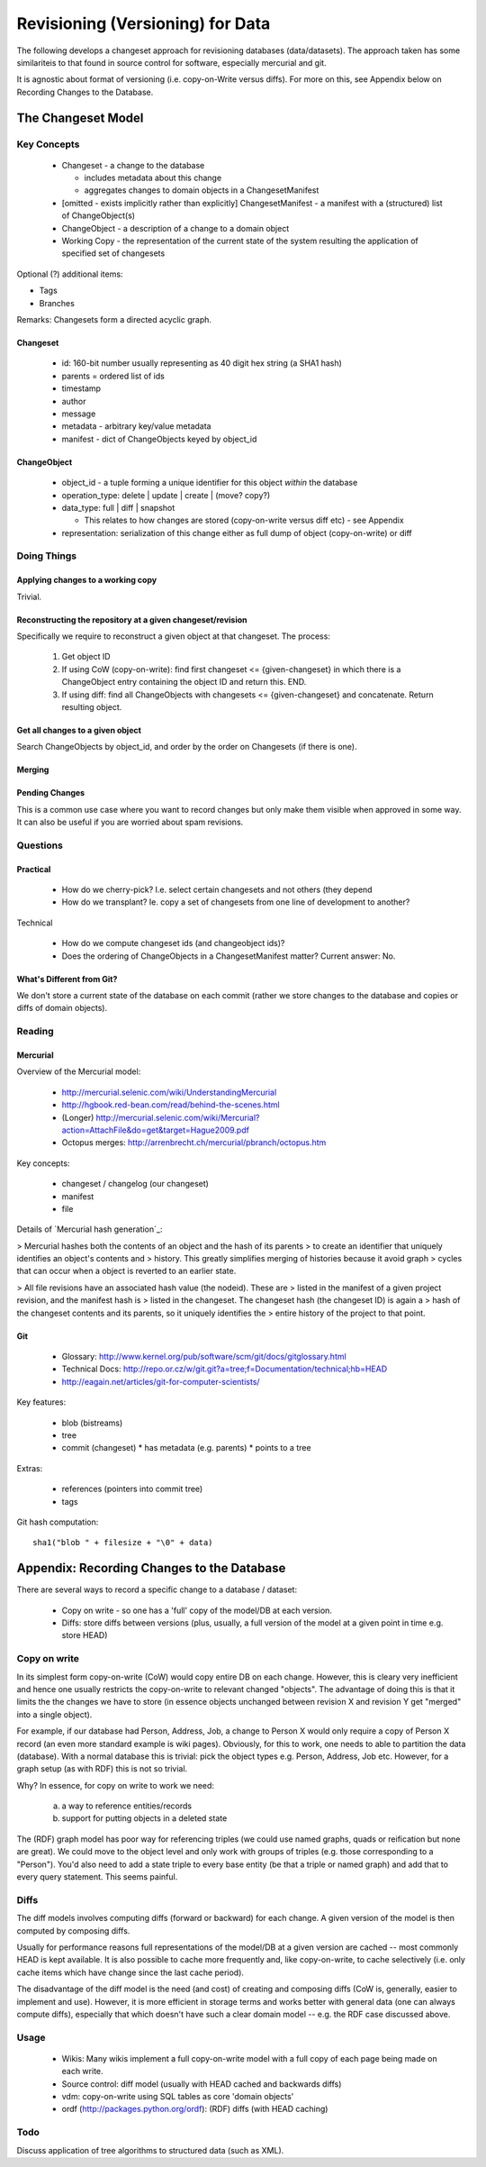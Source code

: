 =================================
Revisioning (Versioning) for Data
=================================

.. sectionauthor: Rufus Pollock (Open Knowledge Foundation)

The following develops a changeset approach for revisioning databases
(data/datasets). The approach taken has some similariteis to that found in
source control for software, especially mercurial and git.

It is agnostic about format of versioning (i.e. copy-on-Write versus diffs).
For more on this, see Appendix below on Recording Changes to the Database.

The Changeset Model
###################

Key Concepts
============

  * Changeset - a change to the database

    * includes metadata about this change
    * aggregates changes to domain objects in a ChangesetManifest

  * [omitted - exists implicitly rather than explicitly] ChangesetManifest - a
    manifest with a (structured) list of ChangeObject(s)
  * ChangeObject - a description of a change to a domain object
  * Working Copy - the representation of the current state of the system
    resulting the application of specified set of changesets

Optional (?) additional items:

* Tags
* Branches

Remarks: Changesets form a directed acyclic graph.

Changeset
---------

  * id: 160-bit number usually representing as 40 digit hex string (a SHA1 hash)
  * parents = ordered list of ids
  * timestamp
  * author
  * message
  * metadata - arbitrary key/value metadata
  * manifest - dict of ChangeObjects keyed by object_id

ChangeObject
------------

  * object_id - a tuple forming a unique identifier for this object *within*
    the database
  * operation_type: delete | update | create | (move? copy?)
  * data_type: full | diff | snapshot

    * This relates to how changes are stored (copy-on-write versus diff etc) -
      see Appendix
    
  * representation: serialization of this change either as full dump of object (copy-on-write) or diff

Doing Things
============

Applying changes to a working copy
----------------------------------

Trivial.

Reconstructing the repository at a given changeset/revision
-----------------------------------------------------------

Specifically we require to reconstruct a given object at that changeset. The
process:

  1. Get object ID
  2. If using CoW (copy-on-write): find first changeset <= {given-changeset} in
     which there is a ChangeObject entry containing the object ID and return
     this. END.
  3. If using diff: find all ChangeObjects with changesets <= {given-changeset}
     and concatenate. Return resulting object.

Get all changes to a given object
---------------------------------

Search ChangeObjects by object_id, and order by the order on Changesets (if
there is one).

Merging
-------


Pending Changes
---------------

This is a common use case where you want to record changes but only make them visible when approved in some way. It can also be useful if you are worried about spam revisions.


Questions
=========

Practical
---------

  * How do we cherry-pick? I.e. select certain changesets and not others (they
    depend 
  * How do we transplant? Ie. copy a set of changesets from one line of
    development to another?

Technical

  * How do we compute changeset ids (and changeobject ids)?
  * Does the ordering of ChangeObjects in a ChangesetManifest matter? Current
    answer: No.


What's Different from Git?
--------------------------

We don't store a current state of the database on each commit (rather we
store changes to the database and copies or diffs of domain objects).


Reading
=======

Mercurial
---------

Overview of the Mercurial model:

  * http://mercurial.selenic.com/wiki/UnderstandingMercurial
  * http://hgbook.red-bean.com/read/behind-the-scenes.html
  * (Longer) http://mercurial.selenic.com/wiki/Mercurial?action=AttachFile&do=get&target=Hague2009.pdf
  * Octopus merges: http://arrenbrecht.ch/mercurial/pbranch/octopus.htm

Key concepts:

  * changeset / changelog (our changeset)
  * manifest
  * file

Details of `Mercurial hash generation`_:

> Mercurial hashes both the contents of an object and the hash of its parents
> to create an identifier that uniquely identifies an object's contents and
> history.  This greatly simplifies merging of histories because it avoid graph
> cycles that can occur when a object is reverted to an earlier state.

> All file revisions have an associated hash value (the nodeid). These are
> listed in the manifest of a given project revision, and the manifest hash is
> listed in the changeset. The changeset hash (the changeset ID) is again a
> hash of the changeset contents and its parents, so it uniquely identifies the
> entire history of the project to that point.

.. Mercurial hash generation: http://mercurial.selenic.com/wiki/FAQ#FAQ.2BAC8-TechnicalDetails.How_do_Mercurial_hashes_get_calculated.3F

Git
---

  * Glossary: http://www.kernel.org/pub/software/scm/git/docs/gitglossary.html
  * Technical Docs: http://repo.or.cz/w/git.git?a=tree;f=Documentation/technical;hb=HEAD
  * http://eagain.net/articles/git-for-computer-scientists/

Key features:

  * blob (bistreams)
  * tree
  * commit (changeset)
    * has metadata (e.g. parents)
    * points to a tree
 
Extras:

  * references (pointers into commit tree)
  * tags

Git hash computation::

    sha1("blob " + filesize + "\0" + data)


Appendix: Recording Changes to the Database
###########################################

There are several ways to record a specific change to a database / dataset:

  * Copy on write - so one has a 'full' copy of the model/DB at each version.
  * Diffs: store diffs between versions (plus, usually, a full version of the model at a given point in time e.g. store HEAD)


Copy on write
=============

In its simplest form copy-on-write (CoW) would copy entire DB on each change.
However, this is cleary very inefficient and hence one usually restricts the
copy-on-write to relevant changed "objects". The advantage of doing this is
that it limits the the changes we have to store (in essence objects unchanged
between revision X and revision Y get "merged" into a single object).

For example, if our database had Person, Address, Job, a change to Person X
would only require a copy of Person X record (an even more standard example is
wiki pages). Obviously, for this to work, one needs to able to partition the
data (database). With a normal database this is trivial: pick the object
types e.g. Person, Address, Job etc. However, for a graph setup (as with RDF)
this is not so trivial. 

Why? In essence, for copy on write to work we need:

  a) a way to reference entities/records
  b) support for putting objects in a deleted state

The (RDF) graph model has poor way for referencing triples (we could use named
graphs, quads or reification but none are great). We could move to the object
level and only work with groups of triples (e.g. those corresponding to a
"Person"). You'd also need to add a state triple to every base entity (be that
a triple or named graph) and add that to every query statement. This seems
painful.

Diffs
=====

The diff models involves computing diffs (forward or backward) for each change.
A given version of the model is then computed by composing diffs.

Usually for performance reasons full representations of the model/DB at a given
version are cached -- most commonly HEAD is kept available. It is also possible
to cache more frequently and, like copy-on-write, to cache selectively (i.e.
only cache items which have change since the last cache period).

The disadvantage of the diff model is the need (and cost) of creating and
composing diffs (CoW is, generally, easier to implement and use). However, it
is more efficient in storage terms and works better with general data (one can
always compute diffs), especially that which doesn't have such a clear domain
model -- e.g. the RDF case discussed above.

Usage
=====

  * Wikis: Many wikis implement a full copy-on-write model with a full copy of
    each page being made on each write.
  * Source control: diff model (usually with HEAD cached and backwards diffs)
  * vdm: copy-on-write using SQL tables as core 'domain objects'
  * ordf (http://packages.python.org/ordf): (RDF) diffs (with HEAD caching)

Todo
====

Discuss application of tree algorithms to structured data (such as XML).

